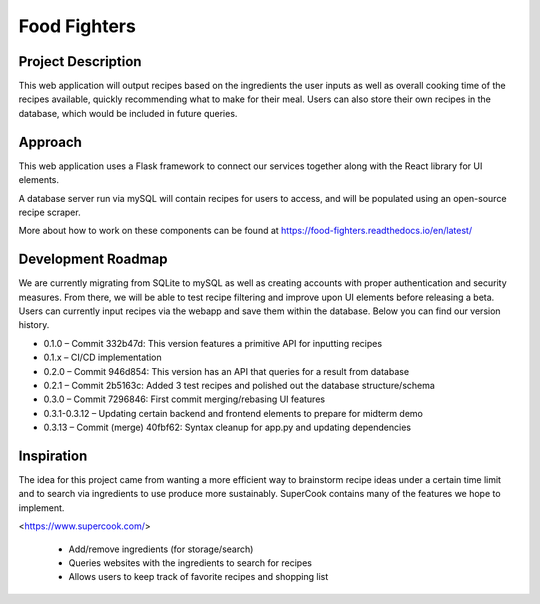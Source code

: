 Food Fighters
===================================

Project Description
----------

This web application will output recipes based on the ingredients the user inputs as well as overall cooking time of the recipes available, quickly recommending what to make for their meal. 
Users can also store their own recipes in the database, which would be included in future queries.

Approach
----------

This web application uses a Flask framework to connect our services together along with the React library for UI elements. 

A database server run via mySQL will contain recipes for users to access, and will be populated using an open-source recipe scraper.

More about how to work on these components can be found at https://food-fighters.readthedocs.io/en/latest/


Development Roadmap
------------------------------------------

We are currently migrating from SQLite to mySQL as well as creating accounts with proper authentication and security measures. From there, we will be able to test recipe filtering and improve upon UI elements before releasing a beta. Users can currently input recipes via the webapp and save them within the database. Below you can find our version history.

- 0.1.0 – Commit 332b47d: This version features a primitive API for inputting recipes
- 0.1.x – CI/CD implementation
- 0.2.0 – Commit 946d854: This version has an API that queries for a result from database
- 0.2.1 – Commit 2b5163c: Added 3 test recipes and polished out the database structure/schema
- 0.3.0 – Commit 7296846: First commit merging/rebasing UI features
- 0.3.1-0.3.12 – Updating certain backend and frontend elements to prepare for midterm demo
- 0.3.13 – Commit (merge) 40fbf62: Syntax cleanup for app.py and updating dependencies


Inspiration
---------------------

The idea for this project came from wanting a more efficient way to brainstorm recipe ideas under a certain time limit and to search via ingredients to use produce more sustainably. SuperCook contains many of the features we hope to implement.

<https://www.supercook.com/>

    - Add/remove ingredients (for storage/search)
    - Queries websites with the ingredients to search for recipes
    - Allows users to keep track of favorite recipes and shopping list
